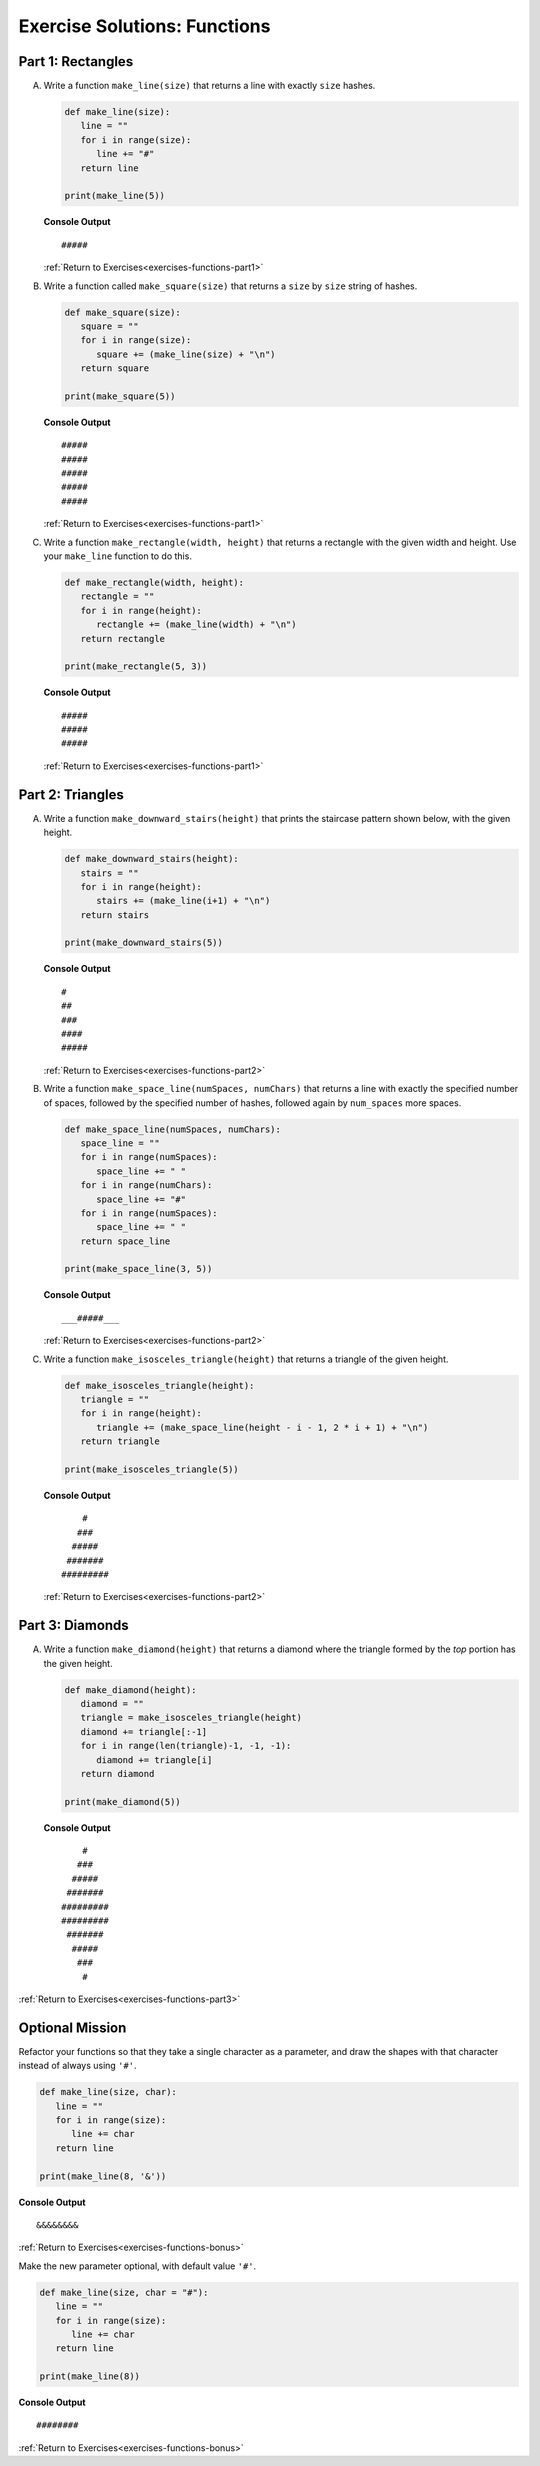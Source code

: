 Exercise Solutions: Functions
==============================

Part 1: Rectangles
-------------------

A. Write a function ``make_line(size)`` that returns a line with exactly ``size``
   hashes.

   .. sourcecode:: py

      def make_line(size):
         line = ""
         for i in range(size):
            line += "#"
         return line

      print(make_line(5))

   **Console Output**

   ::

      #####

   :ref:`Return to Exercises<exercises-functions-part1>`

   .. _exercises-functions-square:

#. Write a function called ``make_square(size)`` that returns a ``size`` by
   ``size`` string of hashes. 

   .. sourcecode:: py

      def make_square(size):
         square = ""
         for i in range(size):
            square += (make_line(size) + "\n")
         return square

      print(make_square(5))

   **Console Output**

   ::

      #####
      #####
      #####
      #####
      #####

   :ref:`Return to Exercises<exercises-functions-part1>`

   .. _exercises-functions-rectangle:
 
#. Write a function ``make_rectangle(width, height)`` that returns a
   rectangle with the given width and height. Use your ``make_line`` function to
   do this.

   .. sourcecode:: py

      def make_rectangle(width, height):
         rectangle = ""
         for i in range(height):
            rectangle += (make_line(width) + "\n")
         return rectangle

      print(make_rectangle(5, 3))

   **Console Output**

   ::

      #####
      #####
      #####

   :ref:`Return to Exercises<exercises-functions-part1>`

Part 2:  Triangles
------------------

.. _exercises-functions-stairs:

A. Write a function ``make_downward_stairs(height)`` that prints the staircase
   pattern shown below, with the given height. 

   .. sourcecode:: py

      def make_downward_stairs(height):
         stairs = ""
         for i in range(height):
            stairs += (make_line(i+1) + "\n")
         return stairs

      print(make_downward_stairs(5))

   **Console Output**

   ::

      #
      ##
      ###
      ####
      #####

   :ref:`Return to Exercises<exercises-functions-part2>`

   .. _exercises-functions-space-line:

#. Write a function ``make_space_line(numSpaces, numChars)`` that returns a line
   with exactly the specified number of spaces, followed by the
   specified number of hashes, followed again by ``num_spaces`` more spaces.

   .. sourcecode:: py

      def make_space_line(numSpaces, numChars):
         space_line = ""
         for i in range(numSpaces):
            space_line += " "
         for i in range(numChars):
            space_line += "#"
         for i in range(numSpaces):
            space_line += " "
         return space_line

      print(make_space_line(3, 5))

   **Console Output**

   ::

      ___#####___

   :ref:`Return to Exercises<exercises-functions-part2>`

   .. _exercises-functions-triangle:

#. Write a function ``make_isosceles_triangle(height)`` that returns a triangle
   of the given height.

   .. sourcecode:: py

      def make_isosceles_triangle(height):
         triangle = ""
         for i in range(height):
            triangle += (make_space_line(height - i - 1, 2 * i + 1) + "\n")
         return triangle

      print(make_isosceles_triangle(5))

   **Console Output**

   ::

          #
         ###
        #####
       #######
      #########

   :ref:`Return to Exercises<exercises-functions-part2>`

Part 3: Diamonds
----------------

.. _exercises-functions-diamond:

A. Write a function ``make_diamond(height)`` that returns a diamond where the
   triangle formed by the *top* portion has the given height.

   .. sourcecode:: py

      def make_diamond(height):
         diamond = ""
         triangle = make_isosceles_triangle(height)
         diamond += triangle[:-1]
         for i in range(len(triangle)-1, -1, -1):
            diamond += triangle[i]
         return diamond

      print(make_diamond(5))

   **Console Output**

   ::

          #
         ###
        #####
       #######
      #########
      #########
       #######
        #####
         ###
          #

.. TODO: Check functions chapter for reverse function.

   .. admonition:: Tip

      Consider what happens if you create a triangle and reverse it using
      our reverse function.

:ref:`Return to Exercises<exercises-functions-part3>`

Optional Mission
----------------

Refactor your functions so that they take a single character as a parameter,
and draw the shapes with that character instead of always using ``'#'``. 

.. sourcecode:: python

   def make_line(size, char):
      line = ""
      for i in range(size):
         line += char
      return line

   print(make_line(8, '&'))


**Console Output**

::

   &&&&&&&&

:ref:`Return to Exercises<exercises-functions-bonus>`

Make the new parameter optional, with default value ``'#'``.

.. sourcecode:: python

   def make_line(size, char = "#"):
      line = ""
      for i in range(size):
         line += char
      return line

   print(make_line(8))

**Console Output**

::

   ########

:ref:`Return to Exercises<exercises-functions-bonus>`